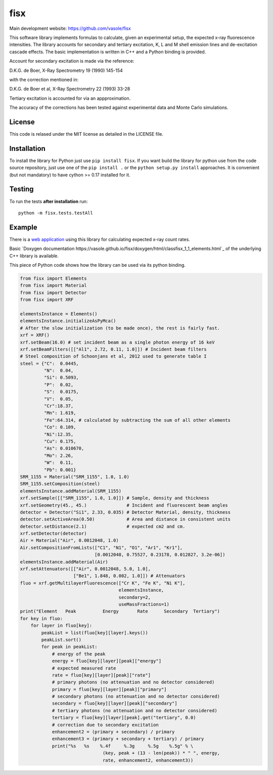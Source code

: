 ====
fisx
====

Main development website: https://github.com/vasole/fisx

.. image:: https://travis-ci.org/vasole/fisx.svg?branch=master
    :target: https://travis-ci.org/vasole/fisx

.. image:: https://ci.appveyor.com/api/projects/status/github/vasole/fisx?branch=master&svg=true
    :target: https://ci.appveyor.com/project/vasole/fisx

This software library implements formulas to calculate, given an experimental setup, the expected x-ray fluorescence intensities. The library accounts for secondary and tertiary excitation, K, L and M shell emission lines and de-excitation cascade effects. The basic implementation is written in C++ and a Python binding is provided.

Account for secondary excitation is made via the reference:

D.K.G. de Boer, X-Ray Spectrometry 19 (1990) 145-154

with the correction mentioned in:

D.K.G. de Boer et al, X-Ray Spectrometry 22 (1993) 33-28

Tertiary excitation is accounted for via an appproximation.

The accuracy of the corrections has been tested against experimental data and Monte Carlo simulations.

License
-------

This code is relased under the MIT license as detailed in the LICENSE file.

Installation
------------

To install the library for Python just use ``pip install fisx``. If you want build the library for python use from the code source repository, just use one of the ``pip install .`` or the ``python setup.py install`` approaches. It is convenient (but not mandatory) to have cython >= 0.17 installed for it.

Testing
-------

To run the tests **after installation** run::

    python -m fisx.tests.testAll

Example
-------

There is a `web application <http://fisxserver.esrf.fr>`_ using this library for calculating expected x-ray count rates.

Basic `Doxygen documentation https://vasole.github.io/fisx/doxygen/html/classfisx_1_1_elements.html`_ of the underlying C++ library is available.

This piece of Python code shows how the library can be used via its python binding.

.. code-block:: python

  from fisx import Elements
  from fisx import Material
  from fisx import Detector
  from fisx import XRF

  elementsInstance = Elements()
  elementsInstance.initializeAsPyMca()
  # After the slow initialization (to be made once), the rest is fairly fast.
  xrf = XRF()
  xrf.setBeam(16.0) # set incident beam as a single photon energy of 16 keV
  xrf.setBeamFilters([["Al1", 2.72, 0.11, 1.0]]) # Incident beam filters
  # Steel composition of Schoonjans et al, 2012 used to generate table I
  steel = {"C":  0.0445, 
           "N":  0.04,
           "Si": 0.5093,
           "P":  0.02,
           "S":  0.0175,
           "V":  0.05,
           "Cr":18.37,
           "Mn": 1.619,
           "Fe":64.314, # calculated by subtracting the sum of all other elements
           "Co": 0.109,
           "Ni":12.35,
           "Cu": 0.175,
           "As": 0.010670,
           "Mo": 2.26,
           "W":  0.11,
           "Pb": 0.001}
  SRM_1155 = Material("SRM_1155", 1.0, 1.0)
  SRM_1155.setComposition(steel)
  elementsInstance.addMaterial(SRM_1155)
  xrf.setSample([["SRM_1155", 1.0, 1.0]]) # Sample, density and thickness
  xrf.setGeometry(45., 45.)               # Incident and fluorescent beam angles
  detector = Detector("Si1", 2.33, 0.035) # Detector Material, density, thickness
  detector.setActiveArea(0.50)            # Area and distance in consistent units
  detector.setDistance(2.1)               # expected cm2 and cm.
  xrf.setDetector(detector)
  Air = Material("Air", 0.0012048, 1.0)
  Air.setCompositionFromLists(["C1", "N1", "O1", "Ar1", "Kr1"],
                              [0.0012048, 0.75527, 0.23178, 0.012827, 3.2e-06])
  elementsInstance.addMaterial(Air)
  xrf.setAttenuators([["Air", 0.0012048, 5.0, 1.0],
                      ["Be1", 1.848, 0.002, 1.0]]) # Attenuators
  fluo = xrf.getMultilayerFluorescence(["Cr K", "Fe K", "Ni K"],
                                       elementsInstance,
                                       secondary=2,
                                       useMassFractions=1)
  print("Element   Peak          Energy       Rate      Secondary  Tertiary")
  for key in fluo:
      for layer in fluo[key]:
          peakList = list(fluo[key][layer].keys())
          peakList.sort()
          for peak in peakList:
              # energy of the peak
              energy = fluo[key][layer][peak]["energy"]
              # expected measured rate
              rate = fluo[key][layer][peak]["rate"]
              # primary photons (no attenuation and no detector considered)
              primary = fluo[key][layer][peak]["primary"]
              # secondary photons (no attenuation and no detector considered)
              secondary = fluo[key][layer][peak]["secondary"]
              # tertiary photons (no attenuation and no detector considered)
              tertiary = fluo[key][layer][peak].get("tertiary", 0.0)
              # correction due to secondary excitation
              enhancement2 = (primary + secondary) / primary
              enhancement3 = (primary + secondary + tertiary) / primary
              print("%s   %s    %.4f     %.3g     %.5g    %.5g" % \
                                 (key, peak + (13 - len(peak)) * " ", energy,
                                 rate, enhancement2, enhancement3))


